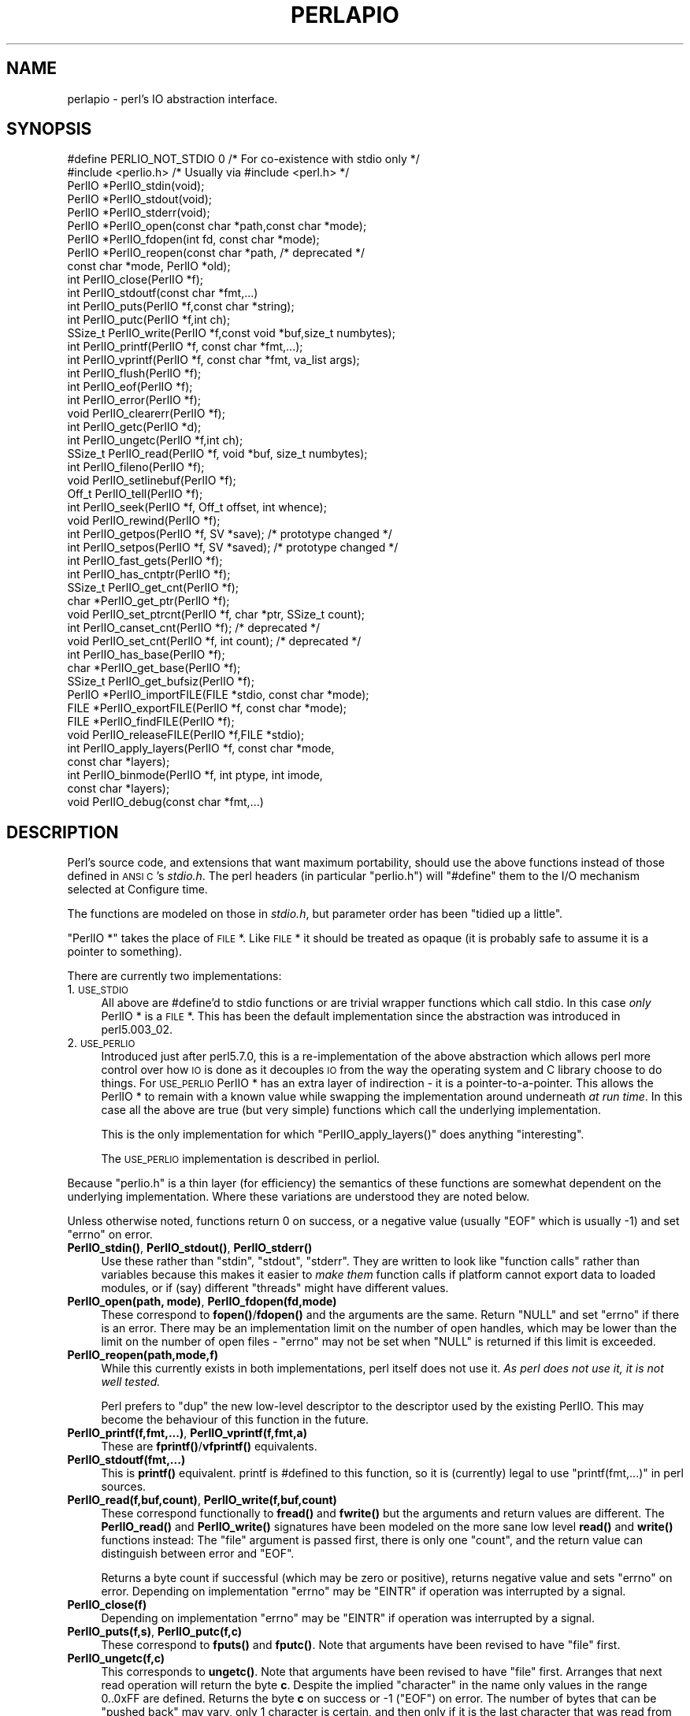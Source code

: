.\" Automatically generated by Pod::Man 4.10 (Pod::Simple 3.35)
.\"
.\" Standard preamble:
.\" ========================================================================
.de Sp \" Vertical space (when we can't use .PP)
.if t .sp .5v
.if n .sp
..
.de Vb \" Begin verbatim text
.ft CW
.nf
.ne \\$1
..
.de Ve \" End verbatim text
.ft R
.fi
..
.\" Set up some character translations and predefined strings.  \*(-- will
.\" give an unbreakable dash, \*(PI will give pi, \*(L" will give a left
.\" double quote, and \*(R" will give a right double quote.  \*(C+ will
.\" give a nicer C++.  Capital omega is used to do unbreakable dashes and
.\" therefore won't be available.  \*(C` and \*(C' expand to `' in nroff,
.\" nothing in troff, for use with C<>.
.tr \(*W-
.ds C+ C\v'-.1v'\h'-1p'\s-2+\h'-1p'+\s0\v'.1v'\h'-1p'
.ie n \{\
.    ds -- \(*W-
.    ds PI pi
.    if (\n(.H=4u)&(1m=24u) .ds -- \(*W\h'-12u'\(*W\h'-12u'-\" diablo 10 pitch
.    if (\n(.H=4u)&(1m=20u) .ds -- \(*W\h'-12u'\(*W\h'-8u'-\"  diablo 12 pitch
.    ds L" ""
.    ds R" ""
.    ds C` ""
.    ds C' ""
'br\}
.el\{\
.    ds -- \|\(em\|
.    ds PI \(*p
.    ds L" ``
.    ds R" ''
.    ds C`
.    ds C'
'br\}
.\"
.\" Escape single quotes in literal strings from groff's Unicode transform.
.ie \n(.g .ds Aq \(aq
.el       .ds Aq '
.\"
.\" If the F register is >0, we'll generate index entries on stderr for
.\" titles (.TH), headers (.SH), subsections (.SS), items (.Ip), and index
.\" entries marked with X<> in POD.  Of course, you'll have to process the
.\" output yourself in some meaningful fashion.
.\"
.\" Avoid warning from groff about undefined register 'F'.
.de IX
..
.nr rF 0
.if \n(.g .if rF .nr rF 1
.if (\n(rF:(\n(.g==0)) \{\
.    if \nF \{\
.        de IX
.        tm Index:\\$1\t\\n%\t"\\$2"
..
.        if !\nF==2 \{\
.            nr % 0
.            nr F 2
.        \}
.    \}
.\}
.rr rF
.\"
.\" Accent mark definitions (@(#)ms.acc 1.5 88/02/08 SMI; from UCB 4.2).
.\" Fear.  Run.  Save yourself.  No user-serviceable parts.
.    \" fudge factors for nroff and troff
.if n \{\
.    ds #H 0
.    ds #V .8m
.    ds #F .3m
.    ds #[ \f1
.    ds #] \fP
.\}
.if t \{\
.    ds #H ((1u-(\\\\n(.fu%2u))*.13m)
.    ds #V .6m
.    ds #F 0
.    ds #[ \&
.    ds #] \&
.\}
.    \" simple accents for nroff and troff
.if n \{\
.    ds ' \&
.    ds ` \&
.    ds ^ \&
.    ds , \&
.    ds ~ ~
.    ds /
.\}
.if t \{\
.    ds ' \\k:\h'-(\\n(.wu*8/10-\*(#H)'\'\h"|\\n:u"
.    ds ` \\k:\h'-(\\n(.wu*8/10-\*(#H)'\`\h'|\\n:u'
.    ds ^ \\k:\h'-(\\n(.wu*10/11-\*(#H)'^\h'|\\n:u'
.    ds , \\k:\h'-(\\n(.wu*8/10)',\h'|\\n:u'
.    ds ~ \\k:\h'-(\\n(.wu-\*(#H-.1m)'~\h'|\\n:u'
.    ds / \\k:\h'-(\\n(.wu*8/10-\*(#H)'\z\(sl\h'|\\n:u'
.\}
.    \" troff and (daisy-wheel) nroff accents
.ds : \\k:\h'-(\\n(.wu*8/10-\*(#H+.1m+\*(#F)'\v'-\*(#V'\z.\h'.2m+\*(#F'.\h'|\\n:u'\v'\*(#V'
.ds 8 \h'\*(#H'\(*b\h'-\*(#H'
.ds o \\k:\h'-(\\n(.wu+\w'\(de'u-\*(#H)/2u'\v'-.3n'\*(#[\z\(de\v'.3n'\h'|\\n:u'\*(#]
.ds d- \h'\*(#H'\(pd\h'-\w'~'u'\v'-.25m'\f2\(hy\fP\v'.25m'\h'-\*(#H'
.ds D- D\\k:\h'-\w'D'u'\v'-.11m'\z\(hy\v'.11m'\h'|\\n:u'
.ds th \*(#[\v'.3m'\s+1I\s-1\v'-.3m'\h'-(\w'I'u*2/3)'\s-1o\s+1\*(#]
.ds Th \*(#[\s+2I\s-2\h'-\w'I'u*3/5'\v'-.3m'o\v'.3m'\*(#]
.ds ae a\h'-(\w'a'u*4/10)'e
.ds Ae A\h'-(\w'A'u*4/10)'E
.    \" corrections for vroff
.if v .ds ~ \\k:\h'-(\\n(.wu*9/10-\*(#H)'\s-2\u~\d\s+2\h'|\\n:u'
.if v .ds ^ \\k:\h'-(\\n(.wu*10/11-\*(#H)'\v'-.4m'^\v'.4m'\h'|\\n:u'
.    \" for low resolution devices (crt and lpr)
.if \n(.H>23 .if \n(.V>19 \
\{\
.    ds : e
.    ds 8 ss
.    ds o a
.    ds d- d\h'-1'\(ga
.    ds D- D\h'-1'\(hy
.    ds th \o'bp'
.    ds Th \o'LP'
.    ds ae ae
.    ds Ae AE
.\}
.rm #[ #] #H #V #F C
.\" ========================================================================
.\"
.IX Title "PERLAPIO 1"
.TH PERLAPIO 1 "2019-04-07" "perl v5.28.0" "Perl Programmers Reference Guide"
.\" For nroff, turn off justification.  Always turn off hyphenation; it makes
.\" way too many mistakes in technical documents.
.if n .ad l
.nh
.SH "NAME"
perlapio \- perl's IO abstraction interface.
.SH "SYNOPSIS"
.IX Header "SYNOPSIS"
.Vb 2
\&  #define PERLIO_NOT_STDIO 0    /* For co\-existence with stdio only */
\&  #include <perlio.h>           /* Usually via #include <perl.h> */
\&
\&  PerlIO *PerlIO_stdin(void);
\&  PerlIO *PerlIO_stdout(void);
\&  PerlIO *PerlIO_stderr(void);
\&
\&  PerlIO *PerlIO_open(const char *path,const char *mode);
\&  PerlIO *PerlIO_fdopen(int fd, const char *mode);
\&  PerlIO *PerlIO_reopen(const char *path, /* deprecated */
\&          const char *mode, PerlIO *old);
\&  int     PerlIO_close(PerlIO *f);
\&
\&  int     PerlIO_stdoutf(const char *fmt,...)
\&  int     PerlIO_puts(PerlIO *f,const char *string);
\&  int     PerlIO_putc(PerlIO *f,int ch);
\&  SSize_t PerlIO_write(PerlIO *f,const void *buf,size_t numbytes);
\&  int     PerlIO_printf(PerlIO *f, const char *fmt,...);
\&  int     PerlIO_vprintf(PerlIO *f, const char *fmt, va_list args);
\&  int     PerlIO_flush(PerlIO *f);
\&
\&  int     PerlIO_eof(PerlIO *f);
\&  int     PerlIO_error(PerlIO *f);
\&  void    PerlIO_clearerr(PerlIO *f);
\&
\&  int     PerlIO_getc(PerlIO *d);
\&  int     PerlIO_ungetc(PerlIO *f,int ch);
\&  SSize_t PerlIO_read(PerlIO *f, void *buf, size_t numbytes);
\&
\&  int     PerlIO_fileno(PerlIO *f);
\&
\&  void    PerlIO_setlinebuf(PerlIO *f);
\&
\&  Off_t   PerlIO_tell(PerlIO *f);
\&  int     PerlIO_seek(PerlIO *f, Off_t offset, int whence);
\&  void    PerlIO_rewind(PerlIO *f);
\&
\&  int     PerlIO_getpos(PerlIO *f, SV *save);    /* prototype changed */
\&  int     PerlIO_setpos(PerlIO *f, SV *saved);   /* prototype changed */
\&
\&  int     PerlIO_fast_gets(PerlIO *f);
\&  int     PerlIO_has_cntptr(PerlIO *f);
\&  SSize_t PerlIO_get_cnt(PerlIO *f);
\&  char   *PerlIO_get_ptr(PerlIO *f);
\&  void    PerlIO_set_ptrcnt(PerlIO *f, char *ptr, SSize_t count);
\&
\&  int     PerlIO_canset_cnt(PerlIO *f);              /* deprecated */
\&  void    PerlIO_set_cnt(PerlIO *f, int count);      /* deprecated */
\&
\&  int     PerlIO_has_base(PerlIO *f);
\&  char   *PerlIO_get_base(PerlIO *f);
\&  SSize_t PerlIO_get_bufsiz(PerlIO *f);
\&
\&  PerlIO *PerlIO_importFILE(FILE *stdio, const char *mode);
\&  FILE   *PerlIO_exportFILE(PerlIO *f, const char *mode);
\&  FILE   *PerlIO_findFILE(PerlIO *f);
\&  void    PerlIO_releaseFILE(PerlIO *f,FILE *stdio);
\&
\&  int     PerlIO_apply_layers(PerlIO *f, const char *mode,
\&                                                    const char *layers);
\&  int     PerlIO_binmode(PerlIO *f, int ptype, int imode,
\&                                                    const char *layers);
\&  void    PerlIO_debug(const char *fmt,...)
.Ve
.SH "DESCRIPTION"
.IX Header "DESCRIPTION"
Perl's source code, and extensions that want maximum portability,
should use the above functions instead of those defined in \s-1ANSI C\s0's
\&\fIstdio.h\fR.  The perl headers (in particular \*(L"perlio.h\*(R") will
\&\f(CW\*(C`#define\*(C'\fR them to the I/O mechanism selected at Configure time.
.PP
The functions are modeled on those in \fIstdio.h\fR, but parameter order
has been \*(L"tidied up a little\*(R".
.PP
\&\f(CW\*(C`PerlIO *\*(C'\fR takes the place of \s-1FILE\s0 *. Like \s-1FILE\s0 * it should be
treated as opaque (it is probably safe to assume it is a pointer to
something).
.PP
There are currently two implementations:
.IP "1. \s-1USE_STDIO\s0" 4
.IX Item "1. USE_STDIO"
All above are #define'd to stdio functions or are trivial wrapper
functions which call stdio. In this case \fIonly\fR PerlIO * is a \s-1FILE\s0 *.
This has been the default implementation since the abstraction was
introduced in perl5.003_02.
.IP "2. \s-1USE_PERLIO\s0" 4
.IX Item "2. USE_PERLIO"
Introduced just after perl5.7.0, this is a re-implementation of the
above abstraction which allows perl more control over how \s-1IO\s0 is done
as it decouples \s-1IO\s0 from the way the operating system and C library
choose to do things. For \s-1USE_PERLIO\s0 PerlIO * has an extra layer of
indirection \- it is a pointer-to-a-pointer.  This allows the PerlIO *
to remain with a known value while swapping the implementation around
underneath \fIat run time\fR. In this case all the above are true (but
very simple) functions which call the underlying implementation.
.Sp
This is the only implementation for which \f(CW\*(C`PerlIO_apply_layers()\*(C'\fR
does anything \*(L"interesting\*(R".
.Sp
The \s-1USE_PERLIO\s0 implementation is described in perliol.
.PP
Because \*(L"perlio.h\*(R" is a thin layer (for efficiency) the semantics of
these functions are somewhat dependent on the underlying implementation.
Where these variations are understood they are noted below.
.PP
Unless otherwise noted, functions return 0 on success, or a negative
value (usually \f(CW\*(C`EOF\*(C'\fR which is usually \-1) and set \f(CW\*(C`errno\*(C'\fR on error.
.IP "\fB\fBPerlIO_stdin()\fB\fR, \fB\fBPerlIO_stdout()\fB\fR, \fB\fBPerlIO_stderr()\fB\fR" 4
.IX Item "PerlIO_stdin(), PerlIO_stdout(), PerlIO_stderr()"
Use these rather than \f(CW\*(C`stdin\*(C'\fR, \f(CW\*(C`stdout\*(C'\fR, \f(CW\*(C`stderr\*(C'\fR. They are written
to look like \*(L"function calls\*(R" rather than variables because this makes
it easier to \fImake them\fR function calls if platform cannot export data
to loaded modules, or if (say) different \*(L"threads\*(R" might have different
values.
.IP "\fBPerlIO_open(path, mode)\fR, \fBPerlIO_fdopen(fd,mode)\fR" 4
.IX Item "PerlIO_open(path, mode), PerlIO_fdopen(fd,mode)"
These correspond to \fBfopen()\fR/\fBfdopen()\fR and the arguments are the same.
Return \f(CW\*(C`NULL\*(C'\fR and set \f(CW\*(C`errno\*(C'\fR if there is an error.  There may be an
implementation limit on the number of open handles, which may be lower
than the limit on the number of open files \- \f(CW\*(C`errno\*(C'\fR may not be set
when \f(CW\*(C`NULL\*(C'\fR is returned if this limit is exceeded.
.IP "\fBPerlIO_reopen(path,mode,f)\fR" 4
.IX Item "PerlIO_reopen(path,mode,f)"
While this currently exists in both implementations, perl itself
does not use it. \fIAs perl does not use it, it is not well tested.\fR
.Sp
Perl prefers to \f(CW\*(C`dup\*(C'\fR the new low-level descriptor to the descriptor
used by the existing PerlIO. This may become the behaviour of this
function in the future.
.IP "\fBPerlIO_printf(f,fmt,...)\fR, \fBPerlIO_vprintf(f,fmt,a)\fR" 4
.IX Item "PerlIO_printf(f,fmt,...), PerlIO_vprintf(f,fmt,a)"
These are \fBfprintf()\fR/\fBvfprintf()\fR equivalents.
.IP "\fBPerlIO_stdoutf(fmt,...)\fR" 4
.IX Item "PerlIO_stdoutf(fmt,...)"
This is \fBprintf()\fR equivalent. printf is #defined to this function,
so it is (currently) legal to use \f(CW\*(C`printf(fmt,...)\*(C'\fR in perl sources.
.IP "\fBPerlIO_read(f,buf,count)\fR, \fBPerlIO_write(f,buf,count)\fR" 4
.IX Item "PerlIO_read(f,buf,count), PerlIO_write(f,buf,count)"
These correspond functionally to \fBfread()\fR and \fBfwrite()\fR but the
arguments and return values are different.  The \fBPerlIO_read()\fR and
\&\fBPerlIO_write()\fR signatures have been modeled on the more sane low level
\&\fBread()\fR and \fBwrite()\fR functions instead: The \*(L"file\*(R" argument is passed
first, there is only one \*(L"count\*(R", and the return value can distinguish
between error and \f(CW\*(C`EOF\*(C'\fR.
.Sp
Returns a byte count if successful (which may be zero or
positive), returns negative value and sets \f(CW\*(C`errno\*(C'\fR on error.
Depending on implementation \f(CW\*(C`errno\*(C'\fR may be \f(CW\*(C`EINTR\*(C'\fR if operation was
interrupted by a signal.
.IP "\fBPerlIO_close(f)\fR" 4
.IX Item "PerlIO_close(f)"
Depending on implementation \f(CW\*(C`errno\*(C'\fR may be \f(CW\*(C`EINTR\*(C'\fR if operation was
interrupted by a signal.
.IP "\fBPerlIO_puts(f,s)\fR, \fBPerlIO_putc(f,c)\fR" 4
.IX Item "PerlIO_puts(f,s), PerlIO_putc(f,c)"
These correspond to \fBfputs()\fR and \fBfputc()\fR.
Note that arguments have been revised to have \*(L"file\*(R" first.
.IP "\fBPerlIO_ungetc(f,c)\fR" 4
.IX Item "PerlIO_ungetc(f,c)"
This corresponds to \fBungetc()\fR.  Note that arguments have been revised
to have \*(L"file\*(R" first.  Arranges that next read operation will return
the byte \fBc\fR.  Despite the implied \*(L"character\*(R" in the name only
values in the range 0..0xFF are defined. Returns the byte \fBc\fR on
success or \-1 (\f(CW\*(C`EOF\*(C'\fR) on error.  The number of bytes that can be
\&\*(L"pushed back\*(R" may vary, only 1 character is certain, and then only if
it is the last character that was read from the handle.
.IP "\fBPerlIO_getc(f)\fR" 4
.IX Item "PerlIO_getc(f)"
This corresponds to \fBgetc()\fR.
Despite the c in the name only byte range 0..0xFF is supported.
Returns the character read or \-1 (\f(CW\*(C`EOF\*(C'\fR) on error.
.IP "\fBPerlIO_eof(f)\fR" 4
.IX Item "PerlIO_eof(f)"
This corresponds to \fBfeof()\fR.  Returns a true/false indication of
whether the handle is at end of file.  For terminal devices this may
or may not be \*(L"sticky\*(R" depending on the implementation.  The flag is
cleared by \fBPerlIO_seek()\fR, or \fBPerlIO_rewind()\fR.
.IP "\fBPerlIO_error(f)\fR" 4
.IX Item "PerlIO_error(f)"
This corresponds to \fBferror()\fR.  Returns a true/false indication of
whether there has been an \s-1IO\s0 error on the handle.
.IP "\fBPerlIO_fileno(f)\fR" 4
.IX Item "PerlIO_fileno(f)"
This corresponds to \fBfileno()\fR, note that on some platforms, the meaning
of \*(L"fileno\*(R" may not match Unix. Returns \-1 if the handle has no open
descriptor associated with it.
.IP "\fBPerlIO_clearerr(f)\fR" 4
.IX Item "PerlIO_clearerr(f)"
This corresponds to \fBclearerr()\fR, i.e., clears 'error' and (usually)
\&'eof' flags for the \*(L"stream\*(R". Does not return a value.
.IP "\fBPerlIO_flush(f)\fR" 4
.IX Item "PerlIO_flush(f)"
This corresponds to \fBfflush()\fR.  Sends any buffered write data to the
underlying file.  If called with \f(CW\*(C`NULL\*(C'\fR this may flush all open
streams (or core dump with some \s-1USE_STDIO\s0 implementations).  Calling
on a handle open for read only, or on which last operation was a read
of some kind may lead to undefined behaviour on some \s-1USE_STDIO\s0
implementations.  The \s-1USE_PERLIO\s0 (layers) implementation tries to
behave better: it flushes all open streams when passed \f(CW\*(C`NULL\*(C'\fR, and
attempts to retain data on read streams either in the buffer or by
seeking the handle to the current logical position.
.IP "\fBPerlIO_seek(f,offset,whence)\fR" 4
.IX Item "PerlIO_seek(f,offset,whence)"
This corresponds to \fBfseek()\fR.  Sends buffered write data to the
underlying file, or discards any buffered read data, then positions
the file descriptor as specified by \fBoffset\fR and \fBwhence\fR (sic).
This is the correct thing to do when switching between read and write
on the same handle (see issues with \fBPerlIO_flush()\fR above).  Offset is
of type \f(CW\*(C`Off_t\*(C'\fR which is a perl Configure value which may not be same
as stdio's \f(CW\*(C`off_t\*(C'\fR.
.IP "\fBPerlIO_tell(f)\fR" 4
.IX Item "PerlIO_tell(f)"
This corresponds to \fBftell()\fR.  Returns the current file position, or
(Off_t) \-1 on error.  May just return value system \*(L"knows\*(R" without
making a system call or checking the underlying file descriptor (so
use on shared file descriptors is not safe without a
\&\fBPerlIO_seek()\fR). Return value is of type \f(CW\*(C`Off_t\*(C'\fR which is a perl
Configure value which may not be same as stdio's \f(CW\*(C`off_t\*(C'\fR.
.IP "\fBPerlIO_getpos(f,p)\fR, \fBPerlIO_setpos(f,p)\fR" 4
.IX Item "PerlIO_getpos(f,p), PerlIO_setpos(f,p)"
These correspond (loosely) to \fBfgetpos()\fR and \fBfsetpos()\fR. Rather than
stdio's Fpos_t they expect a \*(L"Perl Scalar Value\*(R" to be passed. What is
stored there should be considered opaque. The layout of the data may
vary from handle to handle.  When not using stdio or if platform does
not have the stdio calls then they are implemented in terms of
\&\fBPerlIO_tell()\fR and \fBPerlIO_seek()\fR.
.IP "\fBPerlIO_rewind(f)\fR" 4
.IX Item "PerlIO_rewind(f)"
This corresponds to \fBrewind()\fR. It is usually defined as being
.Sp
.Vb 2
\&    PerlIO_seek(f,(Off_t)0L, SEEK_SET);
\&    PerlIO_clearerr(f);
.Ve
.IP "\fB\fBPerlIO_tmpfile()\fB\fR" 4
.IX Item "PerlIO_tmpfile()"
This corresponds to \fBtmpfile()\fR, i.e., returns an anonymous PerlIO or
\&\s-1NULL\s0 on error.  The system will attempt to automatically delete the
file when closed.  On Unix the file is usually \f(CW\*(C`unlink\*(C'\fR\-ed just after
it is created so it does not matter how it gets closed. On other
systems the file may only be deleted if closed via \fBPerlIO_close()\fR
and/or the program exits via \f(CW\*(C`exit\*(C'\fR.  Depending on the implementation
there may be \*(L"race conditions\*(R" which allow other processes access to
the file, though in general it will be safer in this regard than
ad. hoc. schemes.
.IP "\fBPerlIO_setlinebuf(f)\fR" 4
.IX Item "PerlIO_setlinebuf(f)"
This corresponds to \fBsetlinebuf()\fR.  Does not return a value. What
constitutes a \*(L"line\*(R" is implementation dependent but usually means
that writing \*(L"\en\*(R" flushes the buffer.  What happens with things like
\&\*(L"this\enthat\*(R" is uncertain.  (Perl core uses it \fIonly\fR when \*(L"dumping\*(R";
it has nothing to do with $| auto-flush.)
.SS "Co-existence with stdio"
.IX Subsection "Co-existence with stdio"
There is outline support for co-existence of PerlIO with stdio.
Obviously if PerlIO is implemented in terms of stdio there is no
problem. However in other cases then mechanisms must exist to create a
\&\s-1FILE\s0 * which can be passed to library code which is going to use stdio
calls.
.PP
The first step is to add this line:
.PP
.Vb 1
\&   #define PERLIO_NOT_STDIO 0
.Ve
.PP
\&\fIbefore\fR including any perl header files. (This will probably become
the default at some point).  That prevents \*(L"perlio.h\*(R" from attempting
to #define stdio functions onto PerlIO functions.
.PP
\&\s-1XS\s0 code is probably better using \*(L"typemap\*(R" if it expects \s-1FILE\s0 *
arguments.  The standard typemap will be adjusted to comprehend any
changes in this area.
.IP "\fBPerlIO_importFILE(f,mode)\fR" 4
.IX Item "PerlIO_importFILE(f,mode)"
Used to get a PerlIO * from a \s-1FILE\s0 *.
.Sp
The mode argument should be a string as would be passed to
fopen/PerlIO_open.  If it is \s-1NULL\s0 then \- for legacy support \- the code
will (depending upon the platform and the implementation) either
attempt to empirically determine the mode in which \fIf\fR is open, or
use \*(L"r+\*(R" to indicate a read/write stream.
.Sp
Once called the \s-1FILE\s0 * should \fI\s-1ONLY\s0\fR be closed by calling
\&\f(CW\*(C`PerlIO_close()\*(C'\fR on the returned PerlIO *.
.Sp
The PerlIO is set to textmode. Use PerlIO_binmode if this is
not the desired mode.
.Sp
This is \fBnot\fR the reverse of \fBPerlIO_exportFILE()\fR.
.IP "\fBPerlIO_exportFILE(f,mode)\fR" 4
.IX Item "PerlIO_exportFILE(f,mode)"
Given a PerlIO * create a 'native' \s-1FILE\s0 * suitable for passing to code
expecting to be compiled and linked with \s-1ANSI C\s0 \fIstdio.h\fR.  The mode
argument should be a string as would be passed to fopen/PerlIO_open.
If it is \s-1NULL\s0 then \- for legacy support \- the \s-1FILE\s0 * is opened in same
mode as the PerlIO *.
.Sp
The fact that such a \s-1FILE\s0 * has been 'exported' is recorded, (normally
by pushing a new :stdio \*(L"layer\*(R" onto the PerlIO *), which may affect
future PerlIO operations on the original PerlIO *.  You should not
call \f(CW\*(C`fclose()\*(C'\fR on the file unless you call \f(CW\*(C`PerlIO_releaseFILE()\*(C'\fR
to disassociate it from the PerlIO *.  (Do not use \fBPerlIO_importFILE()\fR
for doing the disassociation.)
.Sp
Calling this function repeatedly will create a \s-1FILE\s0 * on each call
(and will push an :stdio layer each time as well).
.IP "\fBPerlIO_releaseFILE(p,f)\fR" 4
.IX Item "PerlIO_releaseFILE(p,f)"
Calling PerlIO_releaseFILE informs PerlIO that all use of \s-1FILE\s0 * is
complete. It is removed from the list of 'exported' \s-1FILE\s0 *s, and the
associated PerlIO * should revert to its original behaviour.
.Sp
Use this to disassociate a file from a PerlIO * that was associated
using \fBPerlIO_exportFILE()\fR.
.IP "\fBPerlIO_findFILE(f)\fR" 4
.IX Item "PerlIO_findFILE(f)"
Returns a native \s-1FILE\s0 * used by a stdio layer. If there is none, it
will create one with PerlIO_exportFILE. In either case the \s-1FILE\s0 *
should be considered as belonging to PerlIO subsystem and should
only be closed by calling \f(CW\*(C`PerlIO_close()\*(C'\fR.
.ie n .SS """Fast gets"" Functions"
.el .SS "``Fast gets'' Functions"
.IX Subsection "Fast gets Functions"
In addition to standard-like \s-1API\s0 defined so far above there is an
\&\*(L"implementation\*(R" interface which allows perl to get at internals of
PerlIO.  The following calls correspond to the various FILE_xxx macros
determined by Configure \- or their equivalent in other
implementations. This section is really of interest to only those
concerned with detailed perl-core behaviour, implementing a PerlIO
mapping or writing code which can make use of the \*(L"read ahead\*(R" that
has been done by the \s-1IO\s0 system in the same way perl does. Note that
any code that uses these interfaces must be prepared to do things the
traditional way if a handle does not support them.
.IP "\fBPerlIO_fast_gets(f)\fR" 4
.IX Item "PerlIO_fast_gets(f)"
Returns true if implementation has all the interfaces required to
allow perl's \f(CW\*(C`sv_gets\*(C'\fR to \*(L"bypass\*(R" normal \s-1IO\s0 mechanism.  This can
vary from handle to handle.
.Sp
.Vb 3
\&  PerlIO_fast_gets(f) = PerlIO_has_cntptr(f) && \e
\&                        PerlIO_canset_cnt(f) && \e
\&                        \*(AqCan set pointer into buffer\*(Aq
.Ve
.IP "\fBPerlIO_has_cntptr(f)\fR" 4
.IX Item "PerlIO_has_cntptr(f)"
Implementation can return pointer to current position in the \*(L"buffer\*(R"
and a count of bytes available in the buffer.  Do not use this \- use
PerlIO_fast_gets.
.IP "\fBPerlIO_get_cnt(f)\fR" 4
.IX Item "PerlIO_get_cnt(f)"
Return count of readable bytes in the buffer. Zero or negative return
means no more bytes available.
.IP "\fBPerlIO_get_ptr(f)\fR" 4
.IX Item "PerlIO_get_ptr(f)"
Return pointer to next readable byte in buffer, accessing via the
pointer (dereferencing) is only safe if \fBPerlIO_get_cnt()\fR has returned
a positive value.  Only positive offsets up to value returned by
\&\fBPerlIO_get_cnt()\fR are allowed.
.IP "\fBPerlIO_set_ptrcnt(f,p,c)\fR" 4
.IX Item "PerlIO_set_ptrcnt(f,p,c)"
Set pointer into buffer, and a count of bytes still in the
buffer. Should be used only to set pointer to within range implied by
previous calls to \f(CW\*(C`PerlIO_get_ptr\*(C'\fR and \f(CW\*(C`PerlIO_get_cnt\*(C'\fR. The two
values \fImust\fR be consistent with each other (implementation may only
use one or the other or may require both).
.IP "\fBPerlIO_canset_cnt(f)\fR" 4
.IX Item "PerlIO_canset_cnt(f)"
Implementation can adjust its idea of number of bytes in the buffer.
Do not use this \- use PerlIO_fast_gets.
.IP "\fBPerlIO_set_cnt(f,c)\fR" 4
.IX Item "PerlIO_set_cnt(f,c)"
Obscure \- set count of bytes in the buffer. Deprecated.  Only usable
if \fBPerlIO_canset_cnt()\fR returns true.  Currently used in only doio.c to
force count less than \-1 to \-1.  Perhaps should be PerlIO_set_empty or
similar.  This call may actually do nothing if \*(L"count\*(R" is deduced from
pointer and a \*(L"limit\*(R".  Do not use this \- use \fBPerlIO_set_ptrcnt()\fR.
.IP "\fBPerlIO_has_base(f)\fR" 4
.IX Item "PerlIO_has_base(f)"
Returns true if implementation has a buffer, and can return pointer
to whole buffer and its size. Used by perl for \fB\-T\fR / \fB\-B\fR tests.
Other uses would be very obscure...
.IP "\fBPerlIO_get_base(f)\fR" 4
.IX Item "PerlIO_get_base(f)"
Return \fIstart\fR of buffer. Access only positive offsets in the buffer
up to the value returned by \fBPerlIO_get_bufsiz()\fR.
.IP "\fBPerlIO_get_bufsiz(f)\fR" 4
.IX Item "PerlIO_get_bufsiz(f)"
Return the \fItotal number of bytes\fR in the buffer, this is neither the
number that can be read, nor the amount of memory allocated to the
buffer. Rather it is what the operating system and/or implementation
happened to \f(CW\*(C`read()\*(C'\fR (or whatever) last time \s-1IO\s0 was requested.
.SS "Other Functions"
.IX Subsection "Other Functions"
.IP "PerlIO_apply_layers(f,mode,layers)" 4
.IX Item "PerlIO_apply_layers(f,mode,layers)"
The new interface to the \s-1USE_PERLIO\s0 implementation. The layers \*(L":crlf\*(R"
and \*(L":raw\*(R" are only ones allowed for other implementations and those
are silently ignored. (As of perl5.8 \*(L":raw\*(R" is deprecated.)  Use
\&\fBPerlIO_binmode()\fR below for the portable case.
.IP "PerlIO_binmode(f,ptype,imode,layers)" 4
.IX Item "PerlIO_binmode(f,ptype,imode,layers)"
The hook used by perl's \f(CW\*(C`binmode\*(C'\fR operator.
\&\fBptype\fR is perl's character for the kind of \s-1IO:\s0
.RS 4
.IP "'<' read" 8
.IX Item "'<' read"
.PD 0
.IP "'>' write" 8
.IX Item "'>' write"
.IP "'+' read/write" 8
.IX Item "'+' read/write"
.RE
.RS 4
.PD
.Sp
\&\fBimode\fR is \f(CW\*(C`O_BINARY\*(C'\fR or \f(CW\*(C`O_TEXT\*(C'\fR.
.Sp
\&\fBlayers\fR is a string of layers to apply, only \*(L":crlf\*(R" makes sense in
the non \s-1USE_PERLIO\s0 case. (As of perl5.8 \*(L":raw\*(R" is deprecated in favour
of passing \s-1NULL.\s0)
.Sp
Portable cases are:
.Sp
.Vb 3
\&    PerlIO_binmode(f,ptype,O_BINARY,NULL);
\&and
\&    PerlIO_binmode(f,ptype,O_TEXT,":crlf");
.Ve
.Sp
On Unix these calls probably have no effect whatsoever.  Elsewhere
they alter \*(L"\en\*(R" to \s-1CR,LF\s0 translation and possibly cause a special text
\&\*(L"end of file\*(R" indicator to be written or honoured on read. The effect
of making the call after doing any \s-1IO\s0 to the handle depends on the
implementation. (It may be ignored, affect any data which is already
buffered as well, or only apply to subsequent data.)
.RE
.IP "PerlIO_debug(fmt,...)" 4
.IX Item "PerlIO_debug(fmt,...)"
PerlIO_debug is a \fBprintf()\fR\-like function which can be used for
debugging.  No return value. Its main use is inside PerlIO where using
real printf, \fBwarn()\fR etc. would recursively call PerlIO and be a
problem.
.Sp
PerlIO_debug writes to the file named by \f(CW$ENV\fR{'\s-1PERLIO_DEBUG\s0'} or defaults
to stderr if the environment variable is not defined. Typical
use might be
.Sp
.Vb 2
\&  Bourne shells (sh, ksh, bash, zsh, ash, ...):
\&   PERLIO_DEBUG=/tmp/perliodebug.log ./perl \-Di somescript some args
\&
\&  Csh/Tcsh:
\&   setenv PERLIO_DEBUG /tmp/perliodebug.log
\&   ./perl \-Di somescript some args
\&
\&  If you have the "env" utility:
\&   env PERLIO_DEBUG=/tmp/perliodebug.log ./perl \-Di somescript args
\&
\&  Win32:
\&   set PERLIO_DEBUG=perliodebug.log
\&   perl \-Di somescript some args
.Ve
.Sp
On a Perl built without \f(CW\*(C`\-DDEBUGGING\*(C'\fR, or when the \f(CW\*(C`\-Di\*(C'\fR command-line switch
is not specified, or under taint, \fBPerlIO_debug()\fR is a no-op.
